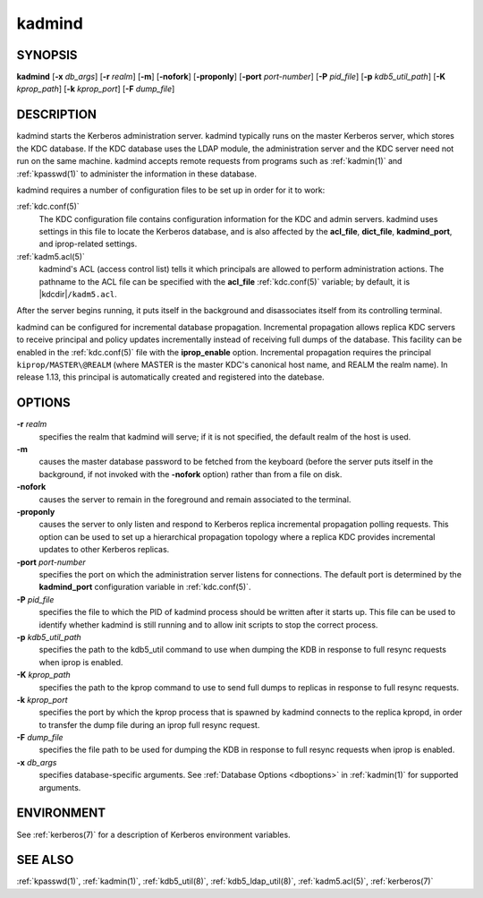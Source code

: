 .. _kadmind(8):

kadmind
=======

SYNOPSIS
--------

**kadmind**
[**-x** *db_args*]
[**-r** *realm*]
[**-m**]
[**-nofork**]
[**-proponly**]
[**-port** *port-number*]
[**-P** *pid_file*]
[**-p** *kdb5_util_path*]
[**-K** *kprop_path*]
[**-k** *kprop_port*]
[**-F** *dump_file*]

DESCRIPTION
-----------

kadmind starts the Kerberos administration server.  kadmind typically
runs on the master Kerberos server, which stores the KDC database.  If
the KDC database uses the LDAP module, the administration server and
the KDC server need not run on the same machine.  kadmind accepts
remote requests from programs such as :ref:`kadmin(1)` and
:ref:`kpasswd(1)` to administer the information in these database.

kadmind requires a number of configuration files to be set up in order
for it to work:

:ref:`kdc.conf(5)`
    The KDC configuration file contains configuration information for
    the KDC and admin servers.  kadmind uses settings in this file to
    locate the Kerberos database, and is also affected by the
    **acl_file**, **dict_file**, **kadmind_port**, and iprop-related
    settings.

:ref:`kadm5.acl(5)`
    kadmind's ACL (access control list) tells it which principals are
    allowed to perform administration actions.  The pathname to the
    ACL file can be specified with the **acl_file** :ref:`kdc.conf(5)`
    variable; by default, it is |kdcdir|\ ``/kadm5.acl``.

After the server begins running, it puts itself in the background and
disassociates itself from its controlling terminal.

kadmind can be configured for incremental database propagation.
Incremental propagation allows replica KDC servers to receive
principal and policy updates incrementally instead of receiving full
dumps of the database.  This facility can be enabled in the
:ref:`kdc.conf(5)` file with the **iprop_enable** option.  Incremental
propagation requires the principal ``kiprop/MASTER\@REALM`` (where
MASTER is the master KDC's canonical host name, and REALM the realm
name).  In release 1.13, this principal is automatically created and
registered into the datebase.


OPTIONS
-------

**-r** *realm*
    specifies the realm that kadmind will serve; if it is not
    specified, the default realm of the host is used.

**-m**
    causes the master database password to be fetched from the
    keyboard (before the server puts itself in the background, if not
    invoked with the **-nofork** option) rather than from a file on
    disk.

**-nofork**
    causes the server to remain in the foreground and remain
    associated to the terminal.

**-proponly**
    causes the server to only listen and respond to Kerberos replica
    incremental propagation polling requests.  This option can be used
    to set up a hierarchical propagation topology where a replica KDC
    provides incremental updates to other Kerberos replicas.

**-port** *port-number*
    specifies the port on which the administration server listens for
    connections.  The default port is determined by the
    **kadmind_port** configuration variable in :ref:`kdc.conf(5)`.

**-P** *pid_file*
    specifies the file to which the PID of kadmind process should be
    written after it starts up.  This file can be used to identify
    whether kadmind is still running and to allow init scripts to stop
    the correct process.

**-p** *kdb5_util_path*
    specifies the path to the kdb5_util command to use when dumping the
    KDB in response to full resync requests when iprop is enabled.

**-K** *kprop_path*
    specifies the path to the kprop command to use to send full dumps
    to replicas in response to full resync requests.

**-k** *kprop_port*
    specifies the port by which the kprop process that is spawned by
    kadmind connects to the replica kpropd, in order to transfer the
    dump file during an iprop full resync request.

**-F** *dump_file*
    specifies the file path to be used for dumping the KDB in response
    to full resync requests when iprop is enabled.

**-x** *db_args*
    specifies database-specific arguments.  See :ref:`Database Options
    <dboptions>` in :ref:`kadmin(1)` for supported arguments.


ENVIRONMENT
-----------

See :ref:`kerberos(7)` for a description of Kerberos environment
variables.


SEE ALSO
--------

:ref:`kpasswd(1)`, :ref:`kadmin(1)`, :ref:`kdb5_util(8)`,
:ref:`kdb5_ldap_util(8)`, :ref:`kadm5.acl(5)`, :ref:`kerberos(7)`
